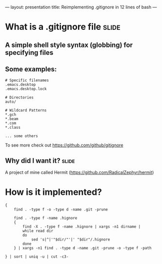 ---
layout: presentation
title: Reimplementing .gitignore in 12 lines of bash
---

* What is a .gitignore file                                           :slide:

** A simple shell style syntax (globbing) for specifying files

** Some examples:

#+begin_src
# Specific filenames
.emacs.desktop
.emacs.desktop.lock

# Directories
auto/

# Wildcard Patterns
*.gch
*.beam
*.com
*.class

... some others
#+end_src

To see more check out https://github.com/github/gitignore


** Why did I want it?                                                 :slide:

A project of mine called Hermit (https://github.com/RadicalZephyr/hermit)


* How is it implemented?

#+begin_src
{
    find . -type f -o -type d -name .git -prune

    find . -type f -name .hignore
    {
        find -X . -type f -name .hignore | xargs -n1 dirname |
        while read dir
        do
            sed 's|^|'"$dir/"'|' "$dir"/.hignore
        done
    } | xargs -n1 find . -type d -name .git -prune -o -type f -path

} | sort | uniq -u | cut -c3-
#+end_src

#+OPTIONS: num:nil toc:nil tags:t

#+TAGS: slide(s)

